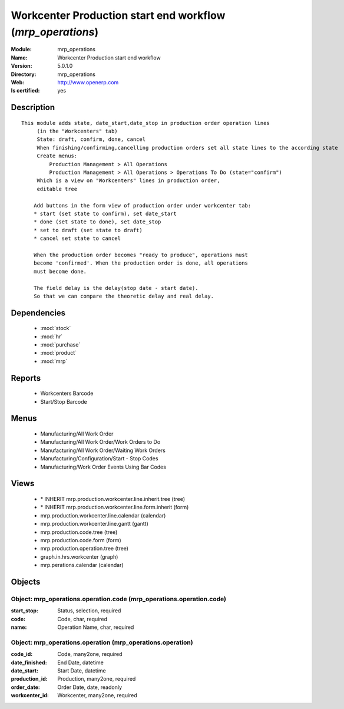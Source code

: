 
.. module:: mrp_operations
    :synopsis: Workcenter Production start end workflow
    :noindex:
.. 

.. raw:: html

    <link rel="stylesheet" href="../_static/hide_objects_in_sidebar.css" type="text/css" />

Workcenter Production start end workflow (*mrp_operations*)
===========================================================
:Module: mrp_operations
:Name: Workcenter Production start end workflow
:Version: 5.0.1.0
:Directory: mrp_operations
:Web: http://www.openerp.com
:Is certified: yes

Description
-----------

::

  This module adds state, date_start,date_stop in production order operation lines
       (in the "Workcenters" tab)
       State: draft, confirm, done, cancel
       When finishing/confirming,cancelling production orders set all state lines to the according state
       Create menus:
           Production Management > All Operations
           Production Management > All Operations > Operations To Do (state="confirm")
       Which is a view on "Workcenters" lines in production order,
       editable tree
  
      Add buttons in the form view of production order under workcenter tab:
      * start (set state to confirm), set date_start
      * done (set state to done), set date_stop
      * set to draft (set state to draft)
      * cancel set state to cancel
  
      When the production order becomes "ready to produce", operations must
      become 'confirmed'. When the production order is done, all operations
      must become done.
  
      The field delay is the delay(stop date - start date).
      So that we can compare the theoretic delay and real delay.

Dependencies
------------

 * :mod:`stock`
 * :mod:`hr`
 * :mod:`purchase`
 * :mod:`product`
 * :mod:`mrp`

Reports
-------

 * Workcenters Barcode

 * Start/Stop Barcode

Menus
-------

 * Manufacturing/All Work Order
 * Manufacturing/All Work Order/Work Orders to Do
 * Manufacturing/All Work Order/Waiting Work Orders
 * Manufacturing/Configuration/Start - Stop Codes
 * Manufacturing/Work Order Events Using Bar Codes

Views
-----

 * \* INHERIT mrp.production.workcenter.line.inherit.tree (tree)
 * \* INHERIT mrp.production.workcenter.line.form.inherit (form)
 * mrp.production.workcenter.line.calendar (calendar)
 * mrp.production.workcenter.line.gantt (gantt)
 * mrp.production.code.tree (tree)
 * mrp.production.code.form (form)
 * mrp.production.operation.tree (tree)
 * graph.in.hrs.workcenter (graph)
 * mrp.perations.calendar (calendar)


Objects
-------

Object: mrp_operations.operation.code (mrp_operations.operation.code)
#####################################################################



:start_stop: Status, selection, required





:code: Code, char, required





:name: Operation Name, char, required




Object: mrp_operations.operation (mrp_operations.operation)
###########################################################



:code_id: Code, many2one, required





:date_finished: End Date, datetime





:date_start: Start Date, datetime





:production_id: Production, many2one, required





:order_date: Order Date, date, readonly





:workcenter_id: Workcenter, many2one, required



